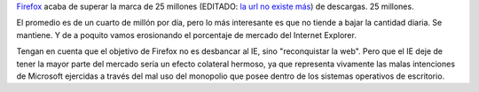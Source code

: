 .. title: On fire
.. date: 2005-02-17 06:42:34
.. tags: Firefox, IE, Explorer, Microsoft, porcentaje de mercado

`Firefox <https://www.mozilla.org/es-AR/firefox/new/>`_ acaba de superar la marca de 25 millones (EDITADO: `la url no existe más <http://www.spreadfirefox.com/?q=node/view/11681>`__) de descargas. 25 millones.

.. image:: /images/25000000_firefox.png
    :alt: Record

El promedio es de un cuarto de millón por día, pero lo más interesante es que no tiende a bajar la cantidad diaria. Se mantiene. Y de a poquito vamos erosionando el porcentaje de mercado del Internet Explorer.

Tengan en cuenta que el objetivo de Firefox no es desbancar al IE, sino "reconquistar la web". Pero que el IE deje de tener la mayor parte del mercado sería un efecto colateral hermoso, ya que representa vivamente las malas intenciones de Microsoft ejercidas a través del mal uso del monopolio que posee dentro de los sistemas operativos de escritorio.
